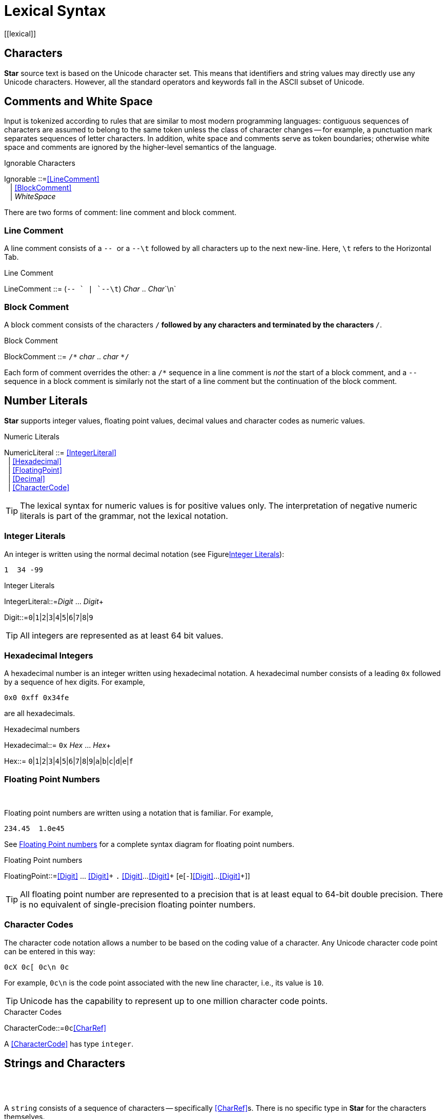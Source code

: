 = Lexical Syntax
[[lexical]]

== Characters
(((character set)))(((Unicode)))*Star* source text is based on the Unicode character set. This means that identifiers and string values may directly use any Unicode characters. However, all the standard operators and keywords fall in the ASCII subset of Unicode.

== Comments and White Space

Input is tokenized according to rules that are similar to most modern programming languages: contiguous sequences of characters are assumed to belong to the same token unless the class of character changes -- for example, a punctuation mark separates sequences of letter characters. In addition, white space and comments serve as token boundaries; otherwise white space and comments are ignored by the higher-level semantics of the language.

[[ignorableFig]]
.Ignorable Characters
:hardbreaks:
****
[[Ignorable]]Ignorable ::=<<LineComment>>
&nbsp;&nbsp; | <<BlockComment>>
&nbsp;&nbsp; | _WhiteSpace_
****

There are two forms of comment: line comment and block comment.

=== Line Comment
(((comment,line)))(((line comment)))A line comment consists of a ```-- ``` or a ```--\t``` followed by all characters up to the next new-line. Here,  ```\t``` refers to the Horizontal Tab.

.Line Comment
:hardbreaks:
****
[[LineComment]]LineComment ::= (`-- ` | `--\t`) _Char_ .. _Char_`\n`
****

=== Block Comment
(((comment,block)))(((block comment)))A block comment consists of the characters `/*` followed by any characters and terminated by the characters `*/`.

.Block Comment
:hardbreaks:
****
[[BlockComment]]BlockComment ::= `/\*` _char_ .. _char_ `*/`
****
[[blockCommentFig]]

Each form of comment overrides the other: a `/*` sequence in a line comment is _not_ the start of a block comment, and a ``-- `` sequence in a block comment is similarly not the start of a line comment but the continuation of the block comment.

== Number Literals
[[numericLiteral]]
*Star* supports integer values, floating point values, decimal values and character codes as numeric values.

.Numeric Literals
****
[[NumericLiteral]]NumericLiteral ::= <<IntegerLiteral>>
&nbsp;&nbsp;| <<Hexadecimal>>
&nbsp;&nbsp;| <<FloatingPoint>>
&nbsp;&nbsp;| <<Decimal>>
&nbsp;&nbsp;| <<CharacterCode>>
****

[TIP]
The lexical syntax for numeric values is for positive values only. The interpretation of negative numeric literals is part of the grammar, not the lexical notation.

=== Integer Literals
[[Integers]]
(((integer)))(((number,integer)))(((syntax,integer)))An integer is written using the normal decimal notation (see Figure<<decimalFig>>):
[listing]
1  34 -99

.Integer Literals
[[decimalFig]]
****
[[IntegerLiteral]]IntegerLiteral::=_Digit_ ... _Digit_+

[[Digit]]Digit::=`0`|`1`|`2`|`3`|`4`|`5`|`6`|`7`|`8`|`9`
****

[TIP]
All integers are represented as at least 64 bit values.

=== Hexadecimal Integers
[[Hexadecimals]]
(((hexadecimal)))(((number,hexadecimal)))(((syntax,hexadecimal)))A hexadecimal number is an integer written using hexadecimal notation. A hexadecimal number consists of a leading `0x` followed by a sequence of hex digits. For example,
[listing]
0x0 0xff 0x34fe

are all hexadecimals.

.Hexadecimal numbers
[[hexadecimalFig]]
****
[[Hexadecimal]]Hexadecimal::= `0x` _Hex_ ... _Hex_+

[[Hex]]Hex::= `0`|`1`|`2`|`3`|`4`|`5`|`6`|`7`|`8`|`9`|`a`|`b`|`c`|`d`|`e`|`f`
****


=== Floating Point Numbers
(((floating point)))(((number,floating point)))
(((syntax,floating point number)))
[[FloatingPoint]]
Floating point numbers are written using a notation that is familiar. For example,
[listing]
234.45  1.0e45

See <<floatingPointFig>> for a complete syntax diagram for floating point numbers.

[[floatingPointFig]]
.Floating Point numbers
****
[[FloatingPoint]]FloatingPoint::=<<Digit>> ... <<Digit>>+ ``.`` <<Digit>>...<<Digit>>+ [``e``[`-`]<<Digit>>...<<Digit>>+]]
****


[TIP]
All floating point number are represented to a precision that is at least equal to 64-bit double precision. There is no equivalent of single-precision floating pointer numbers.

=== Character Codes
(((character code)))(((number,character code)))(((syntax,character code)))The character code notation allows a number to be based on the coding value of a character. Any Unicode character code point can be entered in this way:
[listing]
0cX 0c[ 0c\n 0c

For example, `0c\n` is the code point associated with the new line character, i.e., its value is `10`.

[TIP]
Unicode has the capability to represent up to one million character code points.

[[characterCodeFig]]
.Character Codes
****
[[CharacterCode]]CharacterCode::=`0c`<<CharRef>>
****

A <<CharacterCode>> has type `integer`.

== Strings and Characters
[[string]]
(((string literal)))
(((character reference)))
(((syntax,string literal)))

A `string` consists of a sequence of characters -- specifically <<CharRef>>s. There is no specific type in *Star* for the characters themselves.

[CAUTION]
The reasons for this are due to the fact that Unicode `string` values cannot be easily represented as a unique sequence.

=== Character Reference
[[CharacterReference]]
(((character reference)))(((syntax, character reference)))A <<CharRef>> is a denotation of a single character.

[[charRefFig]]
.Character Reference
****
[[CharRef]]CharRef ::= _Char_ | <<Escape>>

[[Escape]]Escape::=`\b`|`\d`|`\e`|`\f`|`\n`|`\r`|`\t`|`\v` |
&nbsp; \ _Char_ | `\u`<<Hex>> ... <<Hex>>``;``
****

For most characters, the character reference for that character is the character itself. For example, the string `"T"` contains the character `T`. However, certain standard characters are normally referenced by escape sequences consisting of a backslash character followed by other characters; for example, the new-line character is typically written `\n`. The standard escapes references are shown in <<CharEscape>>.


[[CharEscape]]
.Character Escapes
[cols="1,4"]
|===
| Escape | Meaning

|`\b` | Back space
|`\d` | Delete
|`\e` | Escape
|`\f` | Form Feed
|`\n` | New line
|`\r` | Carriage return
|`\t` | Tab
|`\v` | Vertical Tab
|`\u<<Hex>>..<<Hex>>;`|Unicode code point
|`\ _Char_` | The _Char_ itself

|===


Apart from the standard character references, there is a hex encoding for directly encoding unicode characters that may not be available on a given keyboard:
[listing]
\u34ff;

This notation accommodates the Unicode's varying width of character codes -- from 8 bits through to 20 bits.

=== Quoted Strings
[[quotedString]]
A string is a sequence of character references (see <<CharacterReference>>) enclosed in double quotes; alternately a string may take the form of a <<blockString>>.

[[quotedStringFig]]
.Quoted String
****
[[StringLiteral]]StringLiteral ::= `"` <<StrChar>> ... <<StrChar>> `"` | <<BlockString>>

[[StrChar]]StrChar ::= <<CharRef>> | <<Interpolation>>

[[Interpolation]]Interpolation ::= [`$`| `\#`] <<Identifier>>[`:`<<FormattingSpec>> `;`]]
&nbsp;&nbsp;| [`$` | `#` ] `(`<<Expression>> `)`[`:`<<FormattingSpec>> `;`]

[[FormattingSpec]]FormattingSpec ::= <<CharRef>> ... <<CharRef>>
****


[TIP]
Strings are _not_ permitted to contain the new-line character -- other than as a character reference.

[listing]
"This string has a \nnew line in the middle"


[[blockString]]
=== Block String
(((strings,block form of)))(((block of data)))

In addition to the normal notation for strings, there is a block form of string that permits raw character data to be processed as a string.

[[blockStringFig]]
.Block String Literal
****
[[BlockString]]BlockString::=`"""` _Char_ ... _Char_ `"""`
****

The block form of string allows any characters in the text and performs no interpretation of those characters.

Block strings are written using triple quote characters at either end. Any new-line characters enclosed by the block quotes are considered to be part of the strings.

The normal interpretation of `$` and `#` characters as interpolation markers is suppressed within a block string.
[listing]
"""This is a block string with $ and
uninterpreted # characters"""

[TIP]
This form of string literal can be a convenient method for including block text into a program source.

[[regexps]]
== Regular Expressions
(((regular expression)))

A regular expression may be used to match against string values. Regular expressions are written using a regexp notation that is close to the common formats; with some simplifications and extensions.

[[regFig]]
.Regular Expressions
****
[[RegularExpression]]RegularExpression::=```<<Regex>>```

[[Regex]]Regex ::= `.` | `^` | `$`
&nbsp;&nbsp;| <<CharRef>>
&nbsp;&nbsp;| <<DisjunctiveGroup>>
&nbsp;&nbsp;| <<CharacterClass>>
&nbsp;&nbsp;| <<Binding>>
&nbsp;&nbsp;| <<Regex>> <<Cardinality>>
&nbsp;&nbsp;| <<Regex>> <<Regex>>
****

<<regFig>> shows the lexical syntax of regular expressions; however, see <<regularExpressions>> for a more detailed explanations of regular expression syntax and semantics.

[[identifiers]]
== Identifiers
(((identifier)))

Identifiers are used to denote operators, keywords and variables. There are four main kinds of identifier: regular alpha-numeric identifiers, graphic identifiers, multi-word identifiers and quoted identifiers. However, semantically, all these are essentially equivalent: they all identify some variable or some type.

[[alphaIdentifier]]
=== Alphanumeric Identifiers
(((alpha numeric identifier)))

Identifiers in *Star* are based on the Unicode definition of identifier. For the ASCII subset of characters, the definition corresponds to the common form of identifier -- a letter followed by a sequence of digits and letters. However, non-ASCII characters are also permitted in an identifier.

[[identifierFig]]
.Identifier Syntax
****
[[Identifier]]Identifier::=<<AlphaNumeric>>
&nbsp;&nbsp;| <<MultiWordIdentifier>>
&nbsp;&nbsp;| <<GraphicIdentifier>>
&nbsp;&nbsp;| <<QuotedIdentifier>>

[[AlphaNumeric]]AlphaNumeric::=<<LeadChar>><<BodyChar>>...<<BodyChar>>

[[LeadChar]]LeadChar::=_LetterNumber_
&nbsp;&nbsp;| _LowerCase_
&nbsp;&nbsp;| _UpperCase_
&nbsp;&nbsp;| _TitleCase_
&nbsp;&nbsp;| _OtherNumber_
&nbsp;&nbsp;| _OtherLetter_
&nbsp;&nbsp;| _ConnectorPunctuation_

[[BodyChar]]BodyChar::=_LeadChar_
&nbsp;&nbsp;| _ModifierLetter_
&nbsp;&nbsp;| _Digit_
****
The terms _LetterNumber_, _ModifierLetter_ and so on; referred to in <<identifierFig>> refer to standard character categories defined in Unicode 3.0.

[TIP]
This definition of _Identifier_ closely follows the standard definition of Identifier as contained in the Unicode specification.

[[punctuation]]
=== Punctuation Symbols and Graphic Identifiers
The standard operators often have a graphic form -- such as `+`, and `=<`. <<standardGraphicsTable>> contains a complete listing of all the standard graphic-form identifiers.


[[graphicIdentifierFig]]
.Graphic Identifiers
****
[[GraphicIdentifier]]GraphicIdentifier ::= <<SymbolicChar>>...<<SymbolicChar>>

[[SymbolicChar]]SymbolicChar ::= _Char_ excepting <<BodyChar>>
****

[[standardGraphicsTable]]
.Standard Graphic-form Identifiers
[cols="8*"]
|===
`!` | `#<` |`%%` | `-->` | `:!` | `;` | `=>` | `\|` |
`!`=| `#<>` | `*` | `->` | `:\|` | `;*` | `\|>` | `*` |
`#` | `#@` | `**` | `.` | `:*` | `<` |`<\|` | `>` |
`##` | `+` | `..,` |`:+` |`<=` | `>=` | `~` |
`\`#\$|`\`$|`+`+|`.`/|`:`-|`<`=>|`?`|`\`#*\\
`\`$\$|`,`|`/`|`:`:|`<`||`@`|`\`#+|`\`$=>\\
`,`..|`/`/|`:`=|`=`|`@`@|`\`#:|`\`%|`-`\\
`:`|`:`||`=`=>|`\`_|`?`.|||\\
|===

[TIP]
Apart from their graphic form there is no particular semantic distinction between a graphic form identifier and a alphanumeric form identifier. In fact, new graphical tokens may be introduced as a result of declaring an operator -- see <<symbolicOperators>>.


[[keywords]]
=== Standard Keywords
(((standard keywords)))
(((keywords)))

There are a number of keywords which are reserved by the language -- these may not be used as identifiers or in any other role.

<<keywordTable>> lists the standard keywords.

[[keywordTable]]
.Standard Keywords
[cols="4*"]
|===
`memo` | `request` |
`for` | `merge` | `spawn` |
`alias` | `all` | `not` | `substitute` |
`all` |
`and` | `from` | `notify` | `suchthat` |
`any` | `fun` | `of` | `switch` |
`any of` | `function` | `on` | `sync` |
`has` | `on abort` | `then` |
`as` | `has kind` | `open` | `to` |
`assert` | `has type` | `or` | `try` |
`bound to` | `hastype` | `order by` | `tuple` |
`case` | `identifier` | `order descending by` | `type` |
`cast` | `if` | `otherwise` | `unique` |
`catch` | `ignore` | `over` | `unquote` |
`computation` | `implementation` | `package` | `update` |
`contract` | `implements` | `pattern` | `using` |
`counts as` | `implies` | `perform` | `valis` |
`def` | `import` | `valof` |
`default` | `in` | `private` |
`delete` | `instance of` | `procedure` | `waitfor` |
`descending by` | `is` | `when` |
`determines` | `is tuple` | `query` | `where` |
`do` | `java` | `quote` | `while` |
`down` | `kind` | `raise` | `with` |
`else` | `let` | `reduction` |
`exists` | `matches` | `ref` | `yield` |
`extend` | `matching` | `remove`
|===

[TIP]
====
On those occasions where it is important to have an identifier that is a keyword it is possible to achieve this by enclosing the keyword in parentheses.

For example, while `type` is a keyword in the language; enclosing the word in parentheses: `(type)` has the effect of suppressing the keyword interpretation.

Enclosing a name in parentheses also has the effect of suppressing any operator information about the name.
====

[[multiword]]
=== Multi-word Identifiers
(((identifier,multi-word)))
(((multiple word identifiers)))

A <<MultiWordIdentifier>> is an <<Identifier>> that is written as a contiguous sequence of alphanumeric words. Although written as multiple words, a <<MultiWordIdentifier>> is logically a _single_ identifier. For example, the combination of words:
[listing]
such that

is logically a single multi-word identifier whose name is `such that`.


[[multiWordIentifierFig]]
.Multi-Word Identifier
****
[[MultiWordIdentifier]]MultiWordIdentifier::=<<AlphaNumeric>>+
****

There are a few standard <<MultiWordIdentifier>>s, as outlined in <<multiWords>>. In addition, <<MultiWordIdentifier>>s can be defined as operators (see <<multiWordOperators>>).

[[multiWords]]
.Multi-Word Keywords
[cols="4*"]
|===
`any of` | `is tuple` | `group by` | `has value` |
`such that` | `counts as` | `for all` | `order by` |
`order descending by` | `has kind` | `instance of` | `descending by` |
`has type` | `bound to` | `or else` | `on abort` |
|===

Parts of a <<MultiWordIdentifier>> may be separated by spaces and/or comments.

If a part of a <<MultiWordIdentifier>> occurs out of sequence, i.e., not as part of the sequence that defines the identifier, then it is interpreted as a normal <<AlphaNumeric>> identifier.

[[operatorDefinedTokens]]
=== Operator Defined Tokens
(((identifer,operator defined)))
(((operator defined tokens)))

When a new operator is defined -- see <<newOperator>> -- it may be that it takes the form of a normal identifier; as in:
[listing]
#infix("hello",50)


However, it is also possible to define an operator from special characters:
[listing]
#prefix("||",80);

The operator identifier -- `||` -- is not a normal alphanumeric identifier.

When such a declaration is processed, the tokenizer extends itself to include the new operator identifier as a valid token. Hence an operator may be constructed out of any characters.

[WARNING]
It is not permissible to mix alphanumeric characters with non-alphanumeric characters in an operator.

I.e., the operator declaration:
[listing]
#postfix("alpha%|beta",90)

will not be processable as a single token. Hence such operators are not permitted.

[[quotedQidentifiers]]
=== Quoted Identifiers
(((identifier,quoted)))
(((quoted identifiers)))

A quoted identifiers is denoted by a sequence of <<charRef>>s enclosed in single quotes. Recall that strings are enclosed in double quotes.

[[quotedIdentFig]]
.Quoted Identifier
****
[[QuotedIdentifier]]QuotedIdentifier ::= ``'``<<StrChar>>...<<StrChar>>``'``
****

A quoted identifier suppresses any operator or keyword interpretation that the identifier might otherwise have.

[TIP]
This can be useful for external facing interfaces where, for example, the name of a field in a structure must have a particular form -- even if that would otherwise be a keyword.
